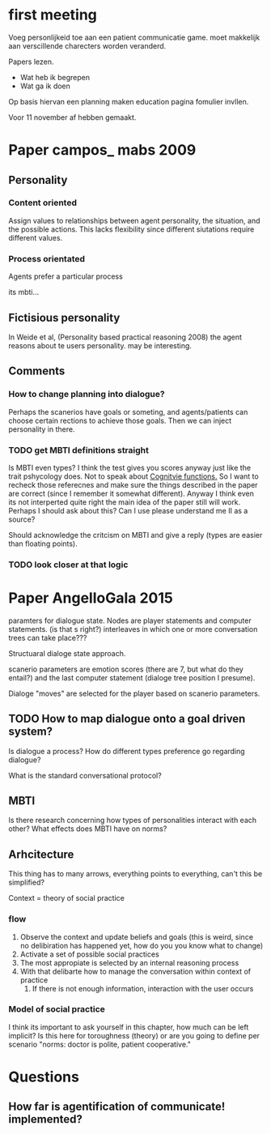 * first meeting
Voeg personlijkeid toe aan een patient communicatie game.
moet makkelijk aan verscillende charecters worden veranderd.

Papers lezen.
- Wat heb ik begrepen
- Wat ga ik doen
Op basis hiervan een planning maken
education pagina fomulier invllen.

Voor 11 november af hebben gemaakt.

* Paper campos_ mabs 2009

** Personality
*** Content oriented
    Assign values to relationships between agent personality, the situation, and
    the possible actions.
    This lacks flexibility since different siutations require different values.
    # also its opaque in my opinion
*** Process orientated
    Agents prefer a particular process
    # so could this mean preference to being treated polityly/directly
    # in communication? How do you distinguish such a preference in text?
    # How would you give this feedback in a game.
    its mbti...
    # damn, my old nemisis returns, well this becomes easy...

    # Wait why are I/E and J/P ignored, they're like super important, especially
    # for planning (well J/P are)...

** Fictisious personality
    In Weide et al, (Personality based practical reasoning 2008) the agent reasons
    about te users personality. may be interesting.

** Comments
*** How to change planning into dialogue?
  Perhaps the scanerios have goals or someting, and agents/patients can choose
  certain rections to achieve those goals. Then we can inject personality in there.

*** TODO get MBTI definitions straight
Is MBTI even types? I think the test gives you scores anyway just like the trait
pshycology does. Not to speak about [[http://thoughtcatalog.com/heidi-priebe/2015/06/if-youre-confused-about-your-myers-briggs-personality-type-read-this-an-intro-to-cognitive-functions/][Cognitvie functions.]] 
So I want to recheck those referecnes and make sure the things described in the
paper are correct (since I remember it somewhat different).
Anyway I think even its not interperted quite right the main idea of the paper
still will work.
Perhaps I should ask about this?
Can I use please understand me II as a source?

Should acknowledge the critcism on MBTI and give a reply (types are easier
than floating points).
# So maybe this is overkill?
*** TODO look closer at that logic

* Paper AngelloGala 2015

paramters for dialogue state.
Nodes are player statements and computer statements. (is that s right?)
interleaves in which one or more conversation trees can take place???

Structuaral dialoge state approach.

scanerio parameters are emotion scores (there are 7, but  what do they entail?)
and the last computer statement (dialoge tree position I presume).

Dialoge "moves" are selected for the player based on scanerio parameters.

** TODO How to map dialogue onto a goal driven system?
Is dialogue a process?
How do different types preference go regarding dialogue?

What is the standard conversational protocol?

** MBTI
Is there research concerning how types of personalities interact with each
other?
What effects does MBTI have on norms?

** Arhcitecture
   This thing has to many arrows, everything points to everything, can't this
be simplified?

Context = theory of social practice

*** flow
1. Observe the context and update beliefs and goals
  (this is weird, since no delibiration has happened yet, how do you you know what to change)
2. Activate a set of possible social practices
3. The most appropiate is selected by an internal reasoning process
4. With that delibarte how to manage the conversation within context of practice
   1. If there is not enough information, interaction with the user occurs

*** Model of social practice
I think its important to ask yourself in this chapter, how much can be left
implicit? Is this here for toroughness (theory) or are you going to define per
scenario "norms: doctor is polite, patient cooperative."

* Questions

** How far is agentification of communicate! implemented?

